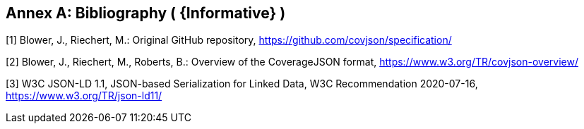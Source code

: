 [appendix]
:appendix-caption: Annex
[[Bibliography]]
== Bibliography  ( {Informative} )
[[OGC2015]]
[1] Blower, J., Riechert, M.: Original GitHub repository, https://github.com/covjson/specification/

[2] Blower, J., Riechert, M., Roberts, B.: Overview of the CoverageJSON format, https://www.w3.org/TR/covjson-overview/

[3] W3C JSON-LD 1.1, JSON-based Serialization for Linked Data, W3C Recommendation 2020-07-16, https://www.w3.org/TR/json-ld11/
